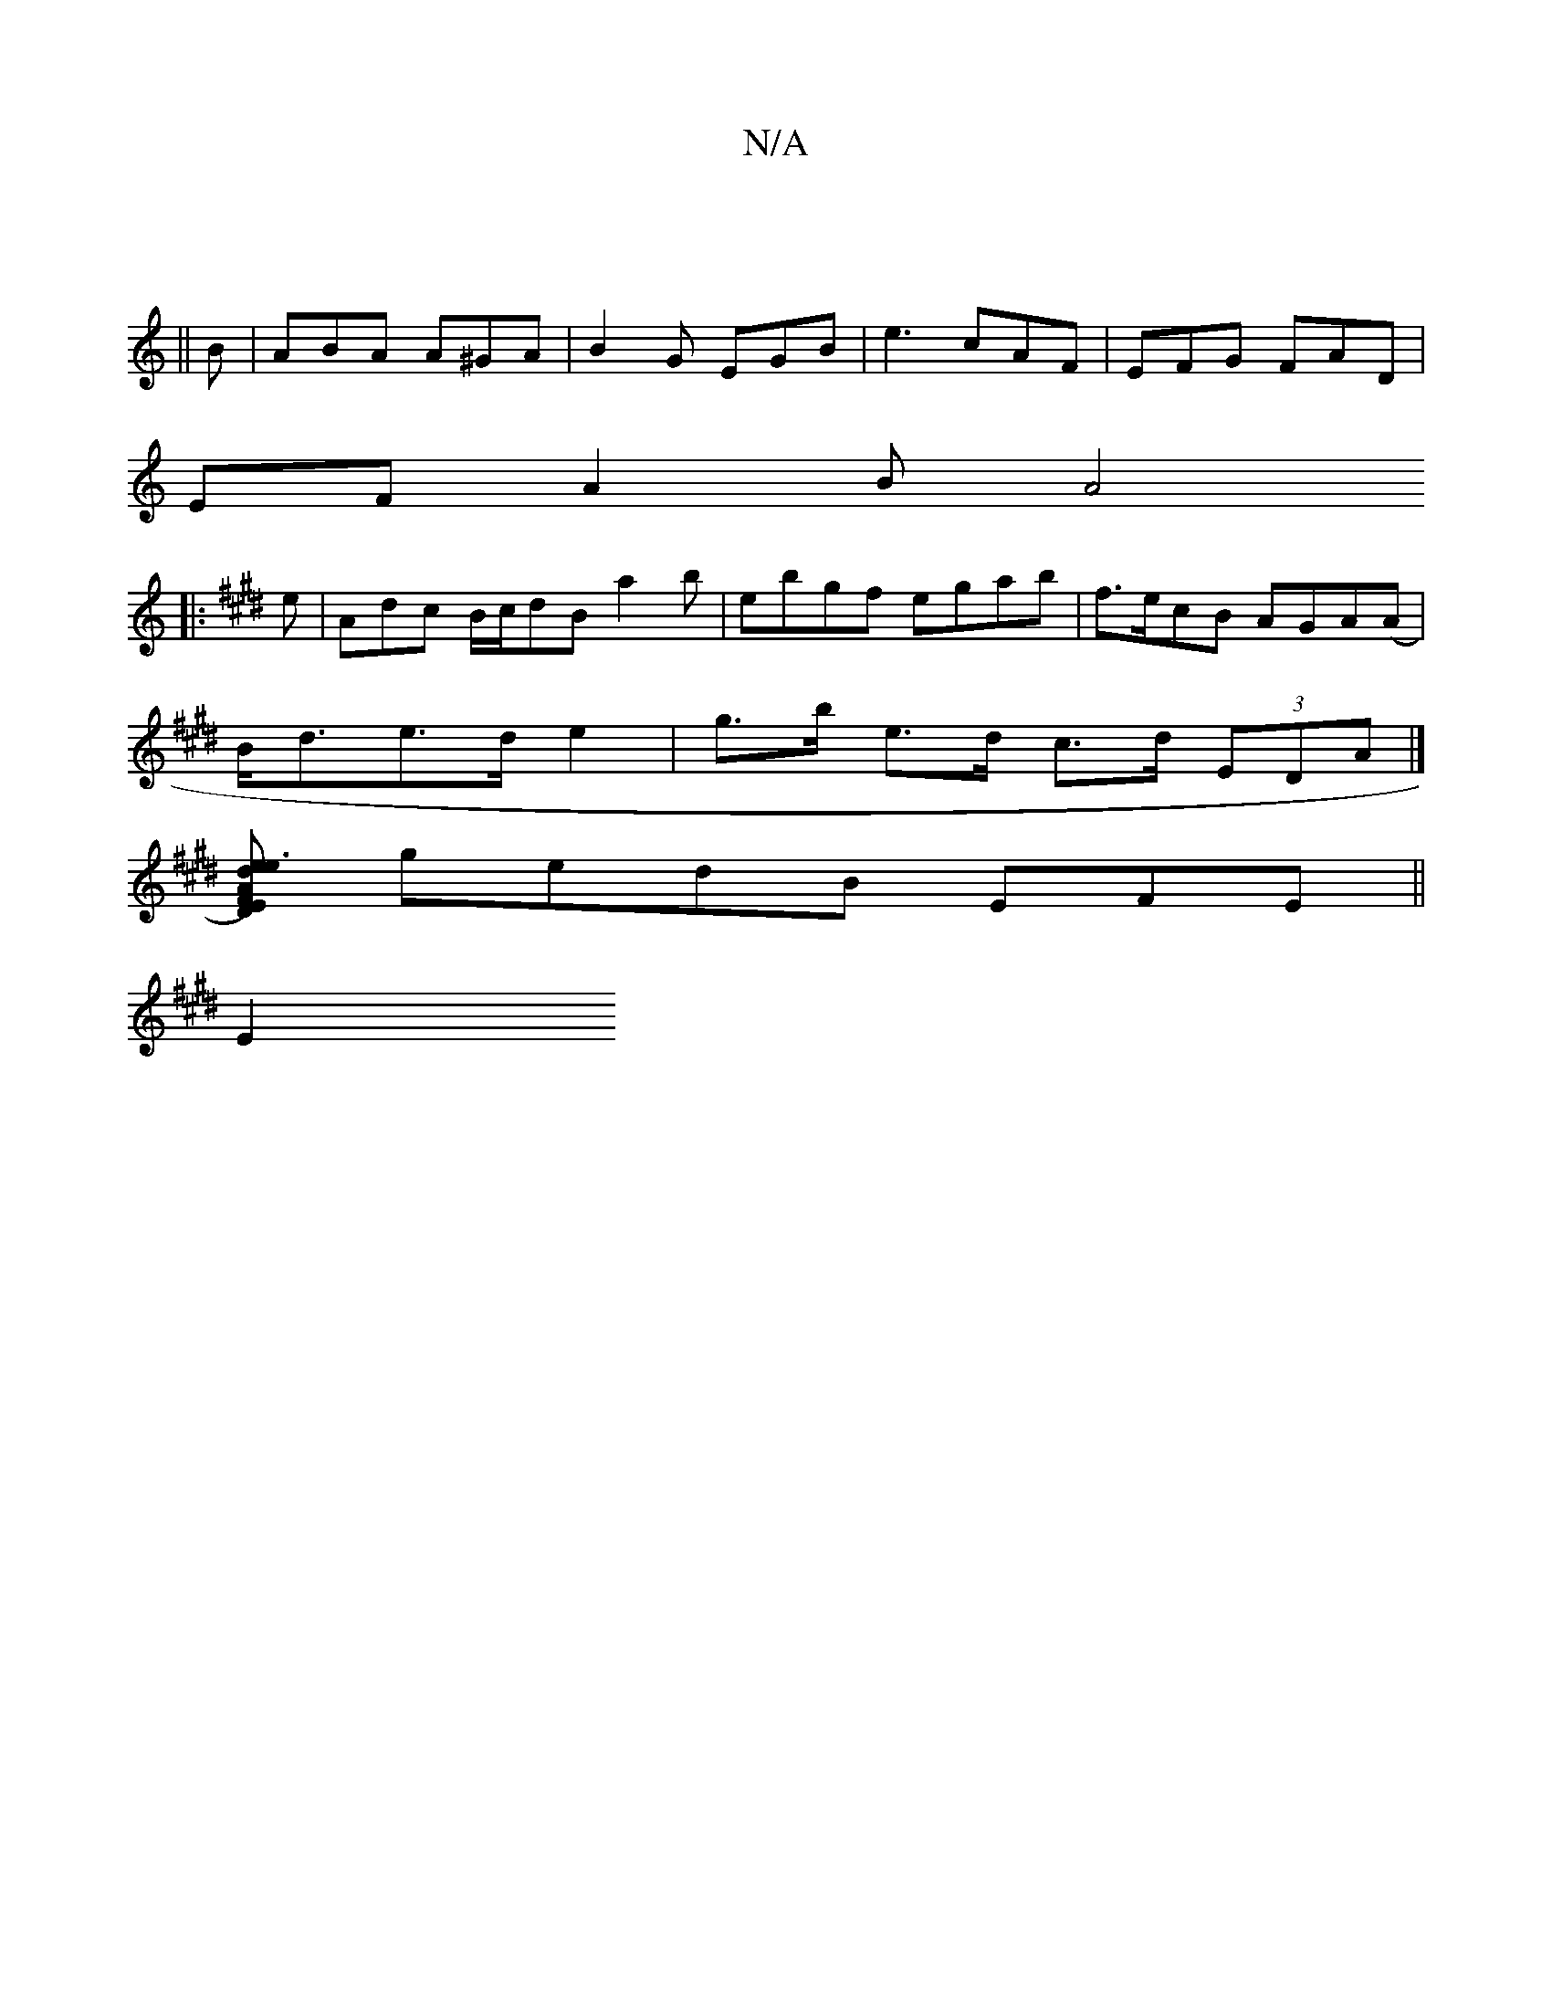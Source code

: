 X:1
T:N/A
M:4/4
R:N/A
K:Cmajor
|
||
B|ABA A^GA|B2G EGB|e3 cAF|EFG FAD|
A:|
EFA2 B[A4|]
K: Emaj
|:e| Adc B/c/dB a2 b|ebgf egab|f>ecB AGA(A|
B<de>d e2-|g>b e>d c>d (3EDA|]
[ADE)F |e3d ed|cAAG ECEA|cded Beed|EGFE AGFE|
gedB EFE ||
E2 